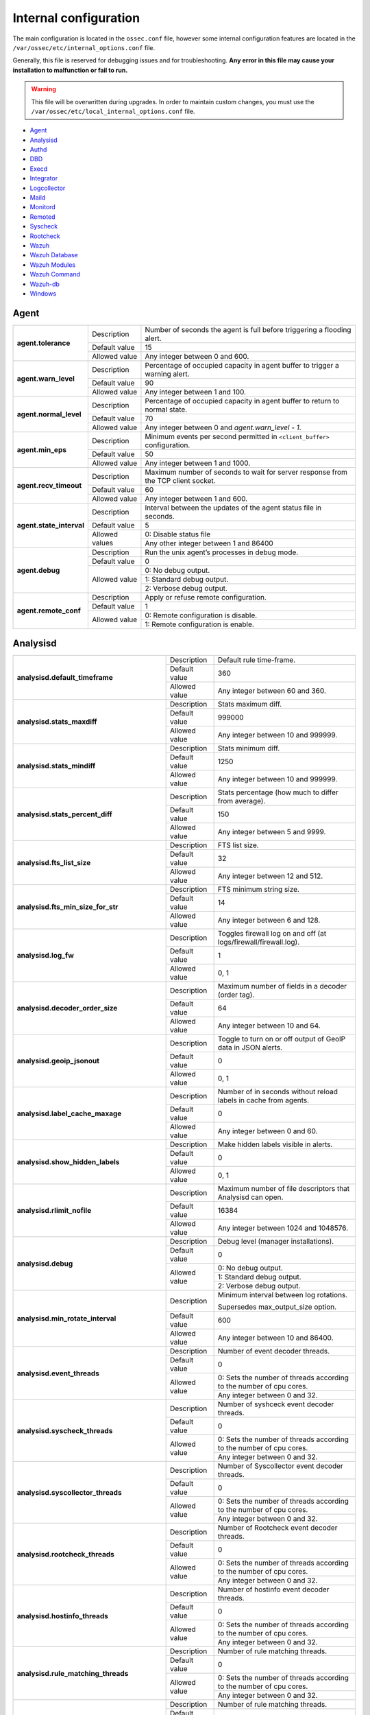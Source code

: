 .. Copyright (C) 2019 Wazuh, Inc.

.. _reference_internal_options:

Internal configuration
=======================

The main configuration is located in the ``ossec.conf`` file, however some internal configuration features are located in the ``/var/ossec/etc/internal_options.conf`` file.

Generally, this file is reserved for debugging issues and for troubleshooting. **Any error in this file may cause your installation to malfunction or fail to run.**

.. warning::
    This file will be overwritten during upgrades.  In order to maintain custom changes, you must use the ``/var/ossec/etc/local_internal_options.conf`` file.

- `Agent`_
- `Analysisd`_
- `Authd`_
- `DBD`_
- `Execd`_
- `Integrator`_
- `Logcollector`_
- `Maild`_
- `Monitord`_
- `Remoted`_
- `Syscheck`_
- `Rootcheck`_
- `Wazuh`_
- `Wazuh Database`_
- `Wazuh Modules`_
- `Wazuh Command`_
- `Wazuh-db`_
- `Windows`_


Agent
-----

+---------------------------+----------------+----------------------------------------------------------------------------------+
| **agent.tolerance**       | Description    | Number of seconds the agent is full before triggering a flooding alert.          |
+                           +----------------+----------------------------------------------------------------------------------+
|                           | Default value  | 15                                                                               |
+                           +----------------+----------------------------------------------------------------------------------+
|                           | Allowed value  | Any integer between 0 and 600.                                                   |
+---------------------------+----------------+----------------------------------------------------------------------------------+
| **agent.warn_level**      | Description    | Percentage of occupied capacity in agent buffer to trigger a warning alert.      |
+                           +----------------+----------------------------------------------------------------------------------+
|                           | Default value  | 90                                                                               |
+                           +----------------+----------------------------------------------------------------------------------+
|                           | Allowed value  | Any integer between 1 and 100.                                                   |
+---------------------------+----------------+----------------------------------------------------------------------------------+
| **agent.normal_level**    | Description    | Percentage of occupied capacity in agent buffer to return to normal state.       |
+                           +----------------+----------------------------------------------------------------------------------+
|                           | Default value  | 70                                                                               |
+                           +----------------+----------------------------------------------------------------------------------+
|                           | Allowed value  | Any integer between 0 and *agent.warn_level - 1*.                                |
+---------------------------+----------------+----------------------------------------------------------------------------------+
| **agent.min_eps**         | Description    | Minimum events per second permitted in ``<client_buffer>`` configuration.        |
+                           +----------------+----------------------------------------------------------------------------------+
|                           | Default value  | 50                                                                               |
+                           +----------------+----------------------------------------------------------------------------------+
|                           | Allowed value  | Any integer between 1 and 1000.                                                  |
+---------------------------+----------------+----------------------------------------------------------------------------------+
| **agent.recv_timeout**    | Description    | Maximum number of seconds to wait for server response from the TCP client socket.|
|                           |                |                                                                                  |
|                           |                | .. versionadded:: 3.0.0                                                          |
+                           +----------------+----------------------------------------------------------------------------------+
|                           | Default value  | 60                                                                               |
+                           +----------------+----------------------------------------------------------------------------------+
|                           | Allowed value  | Any integer between 1 and 600.                                                   |
+---------------------------+----------------+----------------------------------------------------------------------------------+
| **agent.state_interval**  | Description    | Interval between the updates of the agent status file in seconds.                |
|                           |                |                                                                                  |
|                           |                | .. versionadded:: 3.0.0                                                          |
+                           +----------------+----------------------------------------------------------------------------------+
|                           | Default value  | 5                                                                                |
+                           +----------------+----------------------------------------------------------------------------------+
|                           | Allowed values | 0: Disable status file                                                           |
+                           +                +----------------------------------------------------------------------------------+
|                           |                | Any other integer between 1 and 86400                                            |
+---------------------------+----------------+----------------------------------------------------------------------------------+
| **agent.debug**           | Description    | Run the unix agent’s processes in debug mode.                                    |
+                           +----------------+----------------------------------------------------------------------------------+
|                           | Default value  | 0                                                                                |
+                           +----------------+----------------------------------------------------------------------------------+
|                           | Allowed value  | 0: No debug output.                                                              |
+                           +                +----------------------------------------------------------------------------------+
|                           |                | 1: Standard debug output.                                                        |
+                           +                +----------------------------------------------------------------------------------+
|                           |                | 2: Verbose debug output.                                                         |
+---------------------------+----------------+----------------------------------------------------------------------------------+
| **agent.remote_conf**     | Description    | Apply or refuse remote configuration.                                            |
|                           |                |                                                                                  |
|                           |                | .. versionadded:: 3.1.0                                                          |
+                           +----------------+----------------------------------------------------------------------------------+
|                           | Default value  | 1                                                                                |
+                           +----------------+----------------------------------------------------------------------------------+
|                           | Allowed value  | 0: Remote configuration is disable.                                              |
+                           +                +----------------------------------------------------------------------------------+
|                           |                | 1: Remote configuration is enable.                                               |
+---------------------------+----------------+----------------------------------------------------------------------------------+

.. _ossec_internal_analysisd:

Analysisd
---------


+----------------------------------------------+---------------+---------------------------------------------------------------------+
|   **analysisd.default_timeframe**            | Description   | Default rule time-frame.                                            |
+                                              +---------------+---------------------------------------------------------------------+
|                                              | Default value | 360                                                                 |
+                                              +---------------+---------------------------------------------------------------------+
|                                              | Allowed value | Any integer between 60 and 360.                                     |
+----------------------------------------------+---------------+---------------------------------------------------------------------+
|     **analysisd.stats_maxdiff**              | Description   | Stats maximum diff.                                                 |
+                                              +---------------+---------------------------------------------------------------------+
|                                              | Default value | 999000                                                              |
+                                              +---------------+---------------------------------------------------------------------+
|                                              | Allowed value | Any integer between 10 and 999999.                                  |
+----------------------------------------------+---------------+---------------------------------------------------------------------+
|     **analysisd.stats_mindiff**              | Description   | Stats minimum diff.                                                 |
+                                              +---------------+---------------------------------------------------------------------+
|                                              | Default value | 1250                                                                |
+                                              +---------------+---------------------------------------------------------------------+
|                                              | Allowed value | Any integer between 10 and 999999.                                  |
+----------------------------------------------+---------------+---------------------------------------------------------------------+
|  **analysisd.stats_percent_diff**            | Description   | Stats percentage (how much to differ from average).                 |
+                                              +---------------+---------------------------------------------------------------------+
|                                              | Default value | 150                                                                 |
+                                              +---------------+---------------------------------------------------------------------+
|                                              | Allowed value | Any integer between 5 and 9999.                                     |
+----------------------------------------------+---------------+---------------------------------------------------------------------+
|     **analysisd.fts_list_size**              | Description   | FTS list size.                                                      |
+                                              +---------------+---------------------------------------------------------------------+
|                                              | Default value | 32                                                                  |
+                                              +---------------+---------------------------------------------------------------------+
|                                              | Allowed value | Any integer between 12 and 512.                                     |
+----------------------------------------------+---------------+---------------------------------------------------------------------+
| **analysisd.fts_min_size_for_str**           | Description   | FTS minimum string size.                                            |
+                                              +---------------+---------------------------------------------------------------------+
|                                              | Default value | 14                                                                  |
+                                              +---------------+---------------------------------------------------------------------+
|                                              | Allowed value | Any integer between 6 and 128.                                      |
+----------------------------------------------+---------------+---------------------------------------------------------------------+
|        **analysisd.log_fw**                  | Description   | Toggles firewall log on and off (at logs/firewall/firewall.log).    |
+                                              +---------------+---------------------------------------------------------------------+
|                                              | Default value | 1                                                                   |
+                                              +---------------+---------------------------------------------------------------------+
|                                              | Allowed value | 0, 1                                                                |
+----------------------------------------------+---------------+---------------------------------------------------------------------+
|  **analysisd.decoder_order_size**            | Description   | Maximum number of fields in a decoder (order tag).                  |
+                                              +---------------+---------------------------------------------------------------------+
|                                              | Default value | 64                                                                  |
+                                              +---------------+---------------------------------------------------------------------+
|                                              | Allowed value | Any integer between 10 and 64.                                      |
+----------------------------------------------+---------------+---------------------------------------------------------------------+
|     **analysisd.geoip_jsonout**              | Description   | Toggle to turn on or off output of GeoIP data in JSON alerts.       |
+                                              +---------------+---------------------------------------------------------------------+
|                                              | Default value | 0                                                                   |
+                                              +---------------+---------------------------------------------------------------------+
|                                              | Allowed value | 0, 1                                                                |
+----------------------------------------------+---------------+---------------------------------------------------------------------+
|  **analysisd.label_cache_maxage**            | Description   | Number of in seconds without reload labels in cache from agents.    |
+                                              +---------------+---------------------------------------------------------------------+
|                                              | Default value | 0                                                                   |
+                                              +---------------+---------------------------------------------------------------------+
|                                              | Allowed value | Any integer between 0 and 60.                                       |
+----------------------------------------------+---------------+---------------------------------------------------------------------+
|  **analysisd.show_hidden_labels**            | Description   | Make hidden labels visible in alerts.                               |
+                                              +---------------+---------------------------------------------------------------------+
|                                              | Default value | 0                                                                   |
+                                              +---------------+---------------------------------------------------------------------+
|                                              | Allowed value | 0, 1                                                                |
+----------------------------------------------+---------------+---------------------------------------------------------------------+
|         **analysisd.rlimit_nofile**          | Description   | Maximum number of file descriptors that Analysisd can open.         |
|                                              |               |                                                                     |
|                                              |               | .. versionadded:: 3.0.0                                             |
+                                              +---------------+---------------------------------------------------------------------+
|                                              | Default value | 16384                                                               |
+                                              +---------------+---------------------------------------------------------------------+
|                                              | Allowed value | Any integer between 1024 and 1048576.                               |
+----------------------------------------------+---------------+---------------------------------------------------------------------+
|            **analysisd.debug**               | Description   | Debug level (manager installations).                                |
+                                              +---------------+---------------------------------------------------------------------+
|                                              | Default value | 0                                                                   |
+                                              +---------------+---------------------------------------------------------------------+
|                                              | Allowed value | 0: No debug output.                                                 |
+                                              +               +---------------------------------------------------------------------+
|                                              |               | 1: Standard debug output.                                           |
+                                              +               +---------------------------------------------------------------------+
|                                              |               | 2: Verbose debug output.                                            |
+----------------------------------------------+---------------+---------------------------------------------------------------------+
|       **analysisd.min_rotate_interval**      | Description   | Minimum interval between log rotations.                             |
|                                              |               |                                                                     |
|                                              |               | Supersedes max_output_size option.                                  |
|                                              |               |                                                                     |
|                                              |               | .. versionadded:: 3.1.0                                             |
+                                              +---------------+---------------------------------------------------------------------+
|                                              | Default value | 600                                                                 |
+                                              +---------------+---------------------------------------------------------------------+
|                                              | Allowed value | Any integer between 10 and 86400.                                   |
+----------------------------------------------+---------------+---------------------------------------------------------------------+
|        **analysisd.event_threads**           | Description   | Number of event decoder threads.                                    |
+                                              +---------------+---------------------------------------------------------------------+
|                                              | Default value | 0                                                                   |
+                                              +---------------+---------------------------------------------------------------------+
|                                              | Allowed value | 0: Sets the number of threads according to the number of cpu cores. |
+                                              +               +---------------------------------------------------------------------+
|                                              |               | Any integer between 0 and 32.                                       |
+----------------------------------------------+---------------+---------------------------------------------------------------------+
|       **analysisd.syscheck_threads**         | Description   | Number of syshceck event decoder threads.                           |
+                                              +---------------+---------------------------------------------------------------------+
|                                              | Default value | 0                                                                   |
+                                              +---------------+---------------------------------------------------------------------+
|                                              | Allowed value | 0: Sets the number of threads according to the number of cpu cores. |
+                                              +               +---------------------------------------------------------------------+
|                                              |               | Any integer between 0 and 32.                                       |
+----------------------------------------------+---------------+---------------------------------------------------------------------+
|     **analysisd.syscollector_threads**       | Description   | Number of Syscollector event decoder threads.                       |
+                                              +---------------+---------------------------------------------------------------------+
|                                              | Default value | 0                                                                   |
+                                              +---------------+---------------------------------------------------------------------+
|                                              | Allowed value | 0: Sets the number of threads according to the number of cpu cores. |
+                                              +               +---------------------------------------------------------------------+
|                                              |               | Any integer between 0 and 32.                                       |
+----------------------------------------------+---------------+---------------------------------------------------------------------+
|        **analysisd.rootcheck_threads**       | Description   | Number of Rootcheck event decoder threads.                          |
+                                              +---------------+---------------------------------------------------------------------+
|                                              | Default value | 0                                                                   |
+                                              +---------------+---------------------------------------------------------------------+
|                                              | Allowed value | 0: Sets the number of threads according to the number of cpu cores. |
+                                              +               +---------------------------------------------------------------------+
|                                              |               | Any integer between 0 and 32.                                       |
+----------------------------------------------+---------------+---------------------------------------------------------------------+
|       **analysisd.hostinfo_threads**         | Description   | Number of hostinfo event decoder threads.                           |
+                                              +---------------+---------------------------------------------------------------------+
|                                              | Default value | 0                                                                   |
+                                              +---------------+---------------------------------------------------------------------+
|                                              | Allowed value | 0: Sets the number of threads according to the number of cpu cores. |
+                                              +               +---------------------------------------------------------------------+
|                                              |               | Any integer between 0 and 32.                                       |
+----------------------------------------------+---------------+---------------------------------------------------------------------+
|     **analysisd.rule_matching_threads**      | Description   | Number of rule matching threads.                                    |
+                                              +---------------+---------------------------------------------------------------------+
|                                              | Default value | 0                                                                   |
+                                              +---------------+---------------------------------------------------------------------+
|                                              | Allowed value | 0: Sets the number of threads according to the number of cpu cores. |
+                                              +               +---------------------------------------------------------------------+
|                                              |               | Any integer between 0 and 32.                                       |
+----------------------------------------------+---------------+---------------------------------------------------------------------+
|     **analysisd.winevt_threads**             | Description   | Number of rule matching threads.                                    |
+                                              +---------------+---------------------------------------------------------------------+
|                                              | Default value | 0                                                                   |
+                                              +---------------+---------------------------------------------------------------------+
|                                              | Allowed value | 0: Sets the number of threads according to the number of cpu cores. |
+                                              +               +---------------------------------------------------------------------+
|                                              |               | Any integer between 0 and 32.                                       |
+----------------------------------------------+---------------+---------------------------------------------------------------------+
|     **analysisd.decode_event_queue_size**    | Description   | Sets the decode event queue size.                                   |
|                                              |               |                                                                     |
|                                              |               |                                                                     |
|                                              |               |                                                                     |
|                                              |               | .. versionadded:: 3.7.0                                             |
+                                              +---------------+---------------------------------------------------------------------+
|                                              | Default value | 16384                                                               |
+                                              +---------------+---------------------------------------------------------------------+
|                                              | Allowed value | Any integer between 128 and 2000000.                                |
+----------------------------------------------+---------------+---------------------------------------------------------------------+
| **analysisd.decode_syscheck_queue_size**     | Description   | Sets the decode Syscheck queue size.                                |
|                                              |               |                                                                     |
|                                              |               |                                                                     |
|                                              |               |                                                                     |
|                                              |               | .. versionadded:: 3.7.0                                             |
+                                              +---------------+---------------------------------------------------------------------+
|                                              | Default value | 16384                                                               |
+                                              +---------------+---------------------------------------------------------------------+
|                                              | Allowed value | Any integer between 128 and 2000000.                                |
+----------------------------------------------+---------------+---------------------------------------------------------------------+
| **analysisd.decode_syscollector_queue_size** | Description   | Sets the decode Syscollector queue size.                            |
|                                              |               |                                                                     |
|                                              |               |                                                                     |
|                                              |               |                                                                     |
|                                              |               | .. versionadded:: 3.7.0                                             |
+                                              +---------------+---------------------------------------------------------------------+
|                                              | Default value | 16384                                                               |
+                                              +---------------+---------------------------------------------------------------------+
|                                              | Allowed value | Any integer between 128 and 2000000.                                |
+----------------------------------------------+---------------+---------------------------------------------------------------------+
|  **analysisd.decode_rootcheck_queue_size**   | Description   | Sets the decode Rootcheck queue size.                               |
|                                              |               |                                                                     |
|                                              |               |                                                                     |
|                                              |               |                                                                     |
|                                              |               | .. versionadded:: 3.7.0                                             |
+                                              +---------------+---------------------------------------------------------------------+
|                                              | Default value | 16384                                                               |
+                                              +---------------+---------------------------------------------------------------------+
|                                              | Allowed value | Any integer between 128 and 2000000.                                |
+----------------------------------------------+---------------+---------------------------------------------------------------------+
|  **analysisd.decode_hostinfo_queue_size**    | Description   | Sets the decode hostinfo queue size.                                |
|                                              |               |                                                                     |
|                                              |               |                                                                     |
|                                              |               |                                                                     |
|                                              |               | .. versionadded:: 3.7.0                                             |
+                                              +---------------+---------------------------------------------------------------------+
|                                              | Default value | 16384                                                               |
+                                              +---------------+---------------------------------------------------------------------+
|                                              | Allowed value | Any integer between 128 and 2000000.                                |
+----------------------------------------------+---------------+---------------------------------------------------------------------+
|  **analysisd.decode_output_queue_size**      | Description   | Sets the decode output queue size.                                  |
|                                              |               |                                                                     |
|                                              |               |                                                                     |
|                                              |               |                                                                     |
|                                              |               | .. versionadded:: 3.7.0                                             |
+                                              +---------------+---------------------------------------------------------------------+
|                                              | Default value | 16384                                                               |
+                                              +---------------+---------------------------------------------------------------------+
|                                              | Allowed value | Any integer between 128 and 2000000.                                |
+----------------------------------------------+---------------+---------------------------------------------------------------------+
|  **analysisd.decode_winevt_queue_size**      | Description   | Sets the Windows event decode queue size.                           |
|                                              |               |                                                                     |
|                                              |               |                                                                     |
|                                              |               |                                                                     |
|                                              |               | .. versionadded:: 3.8.0                                             |
+                                              +---------------+---------------------------------------------------------------------+
|                                              | Default value | 16384                                                               |
+                                              +---------------+---------------------------------------------------------------------+
|                                              | Allowed value | Any integer between 128 and 2000000.                                |
+----------------------------------------------+---------------+---------------------------------------------------------------------+
|      **analysisd.archives_queue_size**       | Description   | Sets the archives log queue size.                                   |
|                                              |               |                                                                     |
|                                              |               |                                                                     |
|                                              |               |                                                                     |
|                                              |               | .. versionadded:: 3.7.0                                             |
+                                              +---------------+---------------------------------------------------------------------+
|                                              | Default value | 16384                                                               |
+                                              +---------------+---------------------------------------------------------------------+
|                                              | Allowed value | Any integer between 128 and 2000000.                                |
+----------------------------------------------+---------------+---------------------------------------------------------------------+
|      **analysisd.statistical_queue_size**    | Description   | Sets the statistical log queue size.                                |
|                                              |               |                                                                     |
|                                              |               |                                                                     |
|                                              |               |                                                                     |
|                                              |               | .. versionadded:: 3.7.0                                             |
+                                              +---------------+---------------------------------------------------------------------+
|                                              | Default value | 16384                                                               |
+                                              +---------------+---------------------------------------------------------------------+
|                                              | Allowed value | Any integer between 128 and 2000000.                                |
+----------------------------------------------+---------------+---------------------------------------------------------------------+
|      **analysisd.alerts_queue_size**         | Description   | Sets the alerts log queue size.                                     |
|                                              |               |                                                                     |
|                                              |               |                                                                     |
|                                              |               |                                                                     |
|                                              |               | .. versionadded:: 3.7.0                                             |
+                                              +---------------+---------------------------------------------------------------------+
|                                              | Default value | 16384                                                               |
+                                              +---------------+---------------------------------------------------------------------+
|                                              | Allowed value | Any integer between 128 and 2000000.                                |
+----------------------------------------------+---------------+---------------------------------------------------------------------+
|      **analysisd.firewall_queue_size**       | Description   | Sets the firewall log queue size.                                   |
|                                              |               |                                                                     |
|                                              |               |                                                                     |
|                                              |               |                                                                     |
|                                              |               | .. versionadded:: 3.7.0                                             |
+                                              +---------------+---------------------------------------------------------------------+
|                                              | Default value | 16384                                                               |
+                                              +---------------+---------------------------------------------------------------------+
|                                              | Allowed value | Any integer between 128 and 2000000.                                |
+----------------------------------------------+---------------+---------------------------------------------------------------------+
|      **analysisd.fts_queue_size**            | Description   | Sets the fts log queue size.                                        |
|                                              |               |                                                                     |
|                                              |               |                                                                     |
|                                              |               |                                                                     |
|                                              |               | .. versionadded:: 3.7.0                                             |
+                                              +---------------+---------------------------------------------------------------------+
|                                              | Default value | 16384                                                               |
+                                              +---------------+---------------------------------------------------------------------+
|                                              | Allowed value | Any integer between 128 and 2000000.                                |
+----------------------------------------------+---------------+---------------------------------------------------------------------+
|      **analysisd.state_interval**            | Description   | Sets the Analysisd interval for updating the state file in seconds. |
|                                              |               |                                                                     |
|                                              |               |                                                                     |
|                                              |               |                                                                     |
|                                              |               | .. versionadded:: 3.7.0                                             |
+                                              +---------------+---------------------------------------------------------------------+
|                                              | Default value | 5                                                                   |
+                                              +---------------+---------------------------------------------------------------------+
|                                              | Allowed value | Any integer between 0 and 86400.                                    |
+----------------------------------------------+---------------+---------------------------------------------------------------------+


Authd
-----

+-------------------------------+---------------+--------------------------------------------------------------------------+
|   **authd.debug**             | Description   | Debug level.                                                             |
|                               |               |                                                                          |
|                               |               | .. versionadded:: 3.4.0                                                  |
+                               +---------------+--------------------------------------------------------------------------+
|                               | Default value | 0                                                                        |
+                               +---------------+--------------------------------------------------------------------------+
|                               | Allowed value | 0: No debug output                                                       |
+                               +               +--------------------------------------------------------------------------+
|                               |               | 1: Standard debug output                                                 |
+                               +               +--------------------------------------------------------------------------+
|                               |               | 2: Verbose debug output                                                  |
+-------------------------------+---------------+--------------------------------------------------------------------------+
| **auth.timeout_seconds**      | Description   | Network timeout to automatically close connections (second part).        |
|                               |               |                                                                          |
|                               |               | .. versionadded:: 3.7.0                                                  |
+                               +---------------+--------------------------------------------------------------------------+
|                               | Default value | 1                                                                        |
+                               +---------------+--------------------------------------------------------------------------+
|                               | Allowed value | Any integer between 1 and 2147483647.                                    |
+-------------------------------+---------------+--------------------------------------------------------------------------+
| **auth.timeout_microseconds** | Description   | Network timeout to automatically close connections (microsecond part).   |
|                               |               |                                                                          |
|                               |               | .. versionadded:: 3.7.0                                                  |
+                               +---------------+--------------------------------------------------------------------------+
|                               | Default value | 0                                                                        |
+                               +---------------+--------------------------------------------------------------------------+
|                               | Allowed value | Any integer between 0 and 999999.                                        |
+-------------------------------+---------------+--------------------------------------------------------------------------+


DBD
---

+----------------------------+---------------+--------------------------------------------------------------------------+
| **dbd.reconnect_attempts** | Description   | Number of times ossec-dbd will attempt to reconnect to the database.     |
+                            +---------------+--------------------------------------------------------------------------+
|                            | Default value | 10                                                                       |
+                            +---------------+--------------------------------------------------------------------------+
|                            | Allowed value | Any integer between 1 and 9999.                                          |
+----------------------------+---------------+--------------------------------------------------------------------------+

Execd
-----

+-------------------------------+---------------+--------------------------------------------------------------+
|  **execd.request_timeout**    | Description   | Timeout in seconds to execute remote requests.               |
|                               |               |                                                              |
|                               |               | .. versionadded:: 3.0.0                                      |
+                               +---------------+--------------------------------------------------------------+
|                               | Default Value | 60                                                           |
+                               +---------------+--------------------------------------------------------------+
|                               | Allowed Value | Any integer between 1 and 3600.                              |
+-------------------------------+---------------+--------------------------------------------------------------+
|  **execd.max_restart_lock**   | Description   | Maximum timeout that the agent cannot restart while updating.|
|                               |               |                                                              |
|                               |               | .. versionadded:: 3.0.0                                      |
+                               +---------------+--------------------------------------------------------------+
|                               | Default Value | 600                                                          |
+                               +---------------+--------------------------------------------------------------+
|                               | Allowed Value | Any integer between 0 and 3600.                              |
+-------------------------------+---------------+--------------------------------------------------------------+
|        **execd.debug**        | Description   | Debug level                                                  |
|                               |               |                                                              |
|                               |               | .. versionadded:: 3.4.0                                      |
+                               +---------------+--------------------------------------------------------------+
|                               | Default value | 0                                                            |
+                               +---------------+--------------------------------------------------------------+
|                               | Allowed value | 0: No debug output                                           |
+                               +               +--------------------------------------------------------------+
|                               |               | 1: Standard debug output                                     |
+                               +               +--------------------------------------------------------------+
|                               |               | 2: Verbose debug output                                      |
+-------------------------------+---------------+--------------------------------------------------------------+

Integrator
----------

+----------------------+---------------+-----------------------------------------------------------------------+
| **integrator.debug** | Description   | Debug level.                                                          |
|                      |               |                                                                       |
|                      |               | .. versionadded:: 3.4.0                                               |
+                      +---------------+-----------------------------------------------------------------------+
|                      | Default value | 0                                                                     |
+                      +---------------+-----------------------------------------------------------------------+
|                      | Allowed value | 0: No debug output                                                    |
+                      +               +-----------------------------------------------------------------------+
|                      |               | 1: Standard debug output                                              |
+                      +               +-----------------------------------------------------------------------+
|                      |               | 2: Verbose debug output                                               |
+----------------------+---------------+-----------------------------------------------------------------------+

.. _ossec_internal_logcollector:

Logcollector
------------

+------------------------------------------+---------------+----------------------------------------------------------------------------+
|   **logcollector.loop_timeout**          | Description   | File polling interval.                                                     |
+                                          +---------------+----------------------------------------------------------------------------+
|                                          | Default value | 2                                                                          |
+                                          +---------------+----------------------------------------------------------------------------+
|                                          | Allowed value | Any integer between 1 and 120                                              |
+------------------------------------------+---------------+----------------------------------------------------------------------------+
|  **logcollector.open_attempts**          | Description   | Number of attempts to open a log file. The value 0 means that the number   |
|                                          |               | of attempts is infinite.                                                   |
+                                          +---------------+----------------------------------------------------------------------------+
|                                          | Default value | 8                                                                          |
+                                          +---------------+----------------------------------------------------------------------------+
|                                          | Allowed value | Any integer between 0 and 998                                              |
+------------------------------------------+---------------+----------------------------------------------------------------------------+
| **logcollector.remote_commands**         | Description   | Toggles Logcollector to accept remote commands from the manager or not.    |
+                                          +---------------+----------------------------------------------------------------------------+
|                                          | Default value | 0                                                                          |
+                                          +---------------+----------------------------------------------------------------------------+
|                                          | Allowed value | 0: Disable remote commands                                                 |
+                                          +               +----------------------------------------------------------------------------+
|                                          |               | 1: Enable remote commands                                                  |
+------------------------------------------+---------------+----------------------------------------------------------------------------+
|   **logcollector.vcheck_files**          | Description   | File checking interval, in seconds.                                        |
+                                          +---------------+----------------------------------------------------------------------------+
|                                          | Default value | 64                                                                         |
+                                          +---------------+----------------------------------------------------------------------------+
|                                          | Allowed value | Any integer between 0 and 1024                                             |
+------------------------------------------+---------------+----------------------------------------------------------------------------+
|   **logcollector.max_lines**             | Description   | Maximum number of logs read from the same file in each iteration.          |
+                                          +---------------+----------------------------------------------------------------------------+
|                                          | Default value | 10000                                                                      |
+                                          +---------------+----------------------------------------------------------------------------+
|                                          | Allowed value | Any integer between 100 and 100000                                         |
+------------------------------------------+---------------+----------------------------------------------------------------------------+
|   **logcollector.sample_log_length**     | Description   | Sample log length limit for errors about large input logs.                 |
+                                          +---------------+----------------------------------------------------------------------------+
|                                          | Default value | 64                                                                         |
+                                          +---------------+----------------------------------------------------------------------------+
|                                          | Allowed value | Any integer between 1 and 4096                                             |
+------------------------------------------+---------------+----------------------------------------------------------------------------+
|      **logcollector.debug**              | Description   | Debug level (used in manager or unix agent installations)                  |
+                                          +---------------+----------------------------------------------------------------------------+
|                                          | Default value | 0                                                                          |
+                                          +---------------+----------------------------------------------------------------------------+
|                                          | Allowed value | 0: No debug output                                                         |
+                                          +               +----------------------------------------------------------------------------+
|                                          |               | 1: Standard debug output                                                   |
+                                          +               +----------------------------------------------------------------------------+
|                                          |               | 2: Verbose debug output                                                    |
+------------------------------------------+---------------+----------------------------------------------------------------------------+
|      **logcollector.input_threads**      | Description   | Number of input threads reading files                                      |
+                                          +---------------+----------------------------------------------------------------------------+
|                                          | Default value | 4                                                                          |
+                                          +---------------+----------------------------------------------------------------------------+
|                                          | Allowed value | Any integer between 1 and 128                                              |
+------------------------------------------+---------------+----------------------------------------------------------------------------+
|      **logcollector.queue_size**         | Description   | Queue size for each type of socket                                         |
+                                          +---------------+----------------------------------------------------------------------------+
|                                          | Default value | 1024                                                                       |
+                                          +---------------+----------------------------------------------------------------------------+
|                                          | Allowed value | Any integer between 128 and 220000                                         |
+------------------------------------------+---------------+----------------------------------------------------------------------------+
|      **logcollector.max_files**          | Description   | Maximum number of files to be monitored                                    |
|                                          |               |                                                                            |
|                                          |               | .. versionadded:: 3.6.0                                                    |
+                                          +---------------+----------------------------------------------------------------------------+
|                                          | Default value | 1000                                                                       |
+                                          +---------------+----------------------------------------------------------------------------+
|                                          | Allowed value | Any integer between 1 and 100000                                           |
+------------------------------------------+---------------+----------------------------------------------------------------------------+
|      **logcollector.rlimit_nofile**      | Description   | Maximum number of file descriptors that Logcollector can open.             |
|                                          |               |                                                                            |
|                                          |               | This value must be **greater than or equal to**                            |
|                                          |               | (*logcollector.max_files* + 100).                                          |
|                                          |               |                                                                            |
|                                          |               | .. versionadded:: 3.7.0                                                    |
+                                          +---------------+----------------------------------------------------------------------------+
|                                          | Default value | 1100                                                                       |
+                                          +---------------+----------------------------------------------------------------------------+
|                                          | Allowed value | Any integer between 1024 and 1048576.                                      |
+------------------------------------------+---------------+----------------------------------------------------------------------------+
|      **logcollector.force_reload**       | Description   | Force file handler reloading: close and reopen monitored files.            |
|                                          |               |                                                                            |
|                                          |               | .. versionadded:: 3.7.1                                                    |
+                                          +---------------+----------------------------------------------------------------------------+
|                                          | Default value | 0                                                                          |
+                                          +---------------+----------------------------------------------------------------------------+
|                                          | Allowed value | 0: Disabled                                                                |
+                                          +               +----------------------------------------------------------------------------+
|                                          |               | 1: Enabled                                                                 |
+------------------------------------------+---------------+----------------------------------------------------------------------------+
|      **logcollector.reload_interval**    | Description   | File reloading interval, in seconds.                                       |
|                                          |               |                                                                            |
|                                          |               | This parameter only applies if ``logcollector.force_reload``               |
|                                          |               | is set to ``1``.                                                           |
|                                          |               |                                                                            |
|                                          |               | .. versionadded:: 3.7.1                                                    |
+                                          +---------------+----------------------------------------------------------------------------+
|                                          | Default value | 64                                                                         |
+                                          +---------------+----------------------------------------------------------------------------+
|                                          | Allowed value | Any integer between 1 and 86400.                                           |
+------------------------------------------+---------------+----------------------------------------------------------------------------+
|      **logcollector.reload_delay**       | Description   | File reloading delay (between close and open), in milliseconds.            |
|                                          |               |                                                                            |
|                                          |               | This parameter only applies if ``logcollector.force_reload``               |
|                                          |               | is set to ``1``.                                                           |
|                                          |               |                                                                            |
|                                          |               | .. versionadded:: 3.7.1                                                    |
+                                          +---------------+----------------------------------------------------------------------------+
|                                          | Default value | 1000                                                                       |
+                                          +---------------+----------------------------------------------------------------------------+
|                                          | Allowed value | Any integer between 0 and 30000.                                           |
+------------------------------------------+---------------+----------------------------------------------------------------------------+

Maild
-----

+---------------------------+---------------+---------------------------------------------------------------------+
| **maild.strict_checking** | Description   | Toggle to enable or disable strict checking.                        |
+                           +---------------+---------------------------------------------------------------------+
|                           | Default value | 1                                                                   |
+                           +---------------+---------------------------------------------------------------------+
|                           | Allowed value | 0, 1                                                                |
+---------------------------+---------------+---------------------------------------------------------------------+
|    **maild.grouping**     | Description   | Toggle to enable or disable grouping of alerts into a single email. |
+                           +---------------+---------------------------------------------------------------------+
|                           | Default value | 1                                                                   |
+                           +---------------+---------------------------------------------------------------------+
|                           | Allowed value | 0, 1                                                                |
+---------------------------+---------------+---------------------------------------------------------------------+
|   **maild.full_subject**  | Description   | Toggle to enable or disable full subject in alert emails.           |
+                           +---------------+---------------------------------------------------------------------+
|                           | Default value | 0                                                                   |
+                           +---------------+---------------------------------------------------------------------+
|                           | Allowed value | 0, 1                                                                |
+---------------------------+---------------+---------------------------------------------------------------------+
|      **maild.geoip**      | Description   | Toggle to enable or disable GeoIP data in alert emails.             |
+                           +---------------+---------------------------------------------------------------------+
|                           | Default value | 1                                                                   |
+                           +---------------+---------------------------------------------------------------------+
|                           | Allowed value | 0, 1                                                                |
+---------------------------+---------------+---------------------------------------------------------------------+

Monitord
--------

+----------------------------------+---------------+--------------------------------------------------------------------+
|    **monitord.day_wait**         | Description   | Number of seconds to wait before compressing or signing the files. |
+                                  +---------------+--------------------------------------------------------------------+
|                                  | Default value | 10                                                                 |
+                                  +---------------+--------------------------------------------------------------------+
|                                  | Allowed value | Any integer between 0 and 600.                                     |
+----------------------------------+---------------+--------------------------------------------------------------------+
|    **monitord.compress**         | Description   | Toggle to enable or disable log file compression.                  |
+                                  +---------------+--------------------------------------------------------------------+
|                                  | Default value | 1                                                                  |
+                                  +---------------+--------------------------------------------------------------------+
|                                  | Allowed value | 0, 1                                                               |
+----------------------------------+---------------+--------------------------------------------------------------------+
|      **monitord.sign**           | Description   | Toggle to enable or disable signing the log files.                 |
+                                  +---------------+--------------------------------------------------------------------+
|                                  | Default value | 1                                                                  |
+                                  +---------------+--------------------------------------------------------------------+
|                                  | Allowed value | 0, 1                                                               |
+----------------------------------+---------------+--------------------------------------------------------------------+
| **monitord.monitor_agents**      | Description   | Toggle to enable or disable monitoring of agents.                  |
+                                  +---------------+--------------------------------------------------------------------+
|                                  | Default value | 1                                                                  |
+                                  +---------------+--------------------------------------------------------------------+
|                                  | Allowed value | 0, 1                                                               |
+----------------------------------+---------------+--------------------------------------------------------------------+
|   **monitord.rotate_log**        | Description   | Toggle to enable or disable daily rotation of internal logs.       |
|                                  |               |                                                                    |
|                                  |               | .. versionadded:: 3.0.0                                            |
+                                  +---------------+--------------------------------------------------------------------+
|                                  | Default value | 1                                                                  |
+                                  +---------------+--------------------------------------------------------------------+
|                                  | Allowed value | 0, 1                                                               |
+----------------------------------+---------------+--------------------------------------------------------------------+
| **monitord.keep_log_days**       | Description   | Number of days to keep rotated internal logs.                      |
+                                  +---------------+--------------------------------------------------------------------+
|                                  | Default value | 31                                                                 |
+                                  +---------------+--------------------------------------------------------------------+
|                                  | Allowed value | Any integer between 0 and 500.                                     |
+----------------------------------+---------------+--------------------------------------------------------------------+
|  **monitord.size_rotate**        | Description   | Maximum size in Megabytes of internal logs to trigger rotation.    |
|                                  |               |                                                                    |
|                                  |               | .. versionadded:: 3.0.0                                            |
+                                  +---------------+--------------------------------------------------------------------+
|                                  | Default value | 512                                                                |
+                                  +---------------+--------------------------------------------------------------------+
|                                  | Allowed value | Any integer between 0 and 4096.                                    |
+----------------------------------+---------------+--------------------------------------------------------------------+
| **monitord.daily_rotations**     | Description   | Maximum number of rotations per day for internal logs.             |
|                                  |               |                                                                    |
|                                  |               | .. versionadded:: 3.0.0                                            |
+                                  +---------------+--------------------------------------------------------------------+
|                                  | Default value | 12                                                                 |
+                                  +---------------+--------------------------------------------------------------------+
|                                  | Allowed value | Any integer between 1 and 256.                                     |
+----------------------------------+---------------+--------------------------------------------------------------------+
|      **monitord.debug**          | Description   | Debug level                                                        |
|                                  |               |                                                                    |
|                                  |               | .. versionadded:: 3.4.0                                            |
+                                  +---------------+--------------------------------------------------------------------+
|                                  | Default value | 0                                                                  |
+                                  +---------------+--------------------------------------------------------------------+
|                                  | Allowed value | 0: No debug output                                                 |
+                                  +               +--------------------------------------------------------------------+
|                                  |               | 1: Standard debug output                                           |
+                                  +               +--------------------------------------------------------------------+
|                                  |               | 2: Verbose debug output                                            |
+----------------------------------+---------------+--------------------------------------------------------------------+
|  **monitord.delete_old_agents**  | Description   | Number of minutes before deleting an old disconnected agent.       |
|                                  |               |                                                                    |
|                                  |               | .. versionadded:: 3.8.0                                            |
+                                  +---------------+--------------------------------------------------------------------+
|                                  | Default value | 0                                                                  |
+                                  +---------------+--------------------------------------------------------------------+
|                                  | Allowed value | Any integer between 0 and 9600.                                    |
+----------------------------------+---------------+--------------------------------------------------------------------+

Remoted
-------

+-----------------------------------+---------------+--------------------------------------------------------------+
|   **remoted.recv_counter_flush**  | Description   | Flush rate for the receive counter.                          |
+                                   +---------------+--------------------------------------------------------------+
|                                   | Default value | 128                                                          |
+                                   +---------------+--------------------------------------------------------------+
|                                   | Allowed value | Any integer between 10 and 999999.                           |
+-----------------------------------+---------------+--------------------------------------------------------------+
| **remoted.comp_average_printout** | Description   | Compression averages printout.                               |
+                                   +---------------+--------------------------------------------------------------+
|                                   | Default value | 19999                                                        |
+                                   +---------------+--------------------------------------------------------------+
|                                   | Allowed value | Any integer between 10 and 999999.                           |
+-----------------------------------+---------------+--------------------------------------------------------------+
|     **remoted.verify_msg_id**     | Description   | Toggle to enable or disable verification of msg id.          |
+                                   +---------------+--------------------------------------------------------------+
|                                   | Default value | 0                                                            |
+                                   +---------------+--------------------------------------------------------------+
|                                   | Allowed value | 0, 1                                                         |
+-----------------------------------+---------------+--------------------------------------------------------------+
|   **remoted.pass_empty_keyfile**  | Description   | Toggle to enable or disable acceptance of empty client.keys. |
+                                   +---------------+--------------------------------------------------------------+
|                                   | Default value | 1                                                            |
+                                   +---------------+--------------------------------------------------------------+
|                                   | Allowed value | 0, 1                                                         |
+-----------------------------------+---------------+--------------------------------------------------------------+
|   **remoted.sender_pool**         | Description   | Number of parallel threads to send the shared file.          |
|                                   |               |                                                              |
|                                   |               | .. versionadded:: 3.0.0                                      |
+                                   +---------------+--------------------------------------------------------------+
|                                   | Default Value | 8                                                            |
+                                   +---------------+--------------------------------------------------------------+
|                                   | Allowed Value | Any integer between 1 and 64.                                |
+-----------------------------------+---------------+--------------------------------------------------------------+
|   **remoted.request_pool**        | Description   | Number of parallel threads to dispatch requests.             |
|                                   |               |                                                              |
|                                   |               | .. versionadded:: 3.0.0                                      |
+                                   +---------------+--------------------------------------------------------------+
|                                   | Default Value | 8                                                            |
+                                   +---------------+--------------------------------------------------------------+
|                                   | Allowed Value | Any integer between 1 and 64.                                |
+-----------------------------------+---------------+--------------------------------------------------------------+
|   **remoted.request_timeout**     | Description   | Timeout in seconds to reject a new request.                  |
|                                   |               |                                                              |
|                                   |               | .. versionadded:: 3.0.0                                      |
+                                   +---------------+--------------------------------------------------------------+
|                                   | Default Value | 10                                                           |
+                                   +---------------+--------------------------------------------------------------+
|                                   | Allowed Value | Any integer between 1 and 600.                               |
+-----------------------------------+---------------+--------------------------------------------------------------+
|   **remoted.response_timeout**    | Description   | Timeout in seconds to reject a request response.             |
|                                   |               |                                                              |
|                                   |               | .. versionadded:: 3.0.0                                      |
+                                   +---------------+--------------------------------------------------------------+
|                                   | Default Value | 60                                                           |
+                                   +---------------+--------------------------------------------------------------+
|                                   | Allowed Value | Any integer between 1 and 3600.                              |
+-----------------------------------+---------------+--------------------------------------------------------------+
|   **remoted.request_rto_sec**     | Description   | Re-transmission timeout in seconds for UDP.                  |
|                                   |               |                                                              |
|                                   |               | .. versionadded:: 3.0.0                                      |
+                                   +---------------+--------------------------------------------------------------+
|                                   | Default Value | 1                                                            |
+                                   +---------------+--------------------------------------------------------------+
|                                   | Allowed Value | Any integer between 0 and 60.                                |
+-----------------------------------+---------------+--------------------------------------------------------------+
|   **remoted.request_rto_msec**    | Description   | Re-transmission timeout in milliseconds for UDP.             |
|                                   |               |                                                              |
|                                   |               | .. versionadded:: 3.0.0                                      |
+                                   +---------------+--------------------------------------------------------------+
|                                   | Default Value | 0                                                            |
+                                   +---------------+--------------------------------------------------------------+
|                                   | Allowed Value | Any integer between 0 and 999.                               |
+-----------------------------------+---------------+--------------------------------------------------------------+
|   **remoted.max_attempts**        | Description   | Maximum number of sending attempts.                          |
|                                   |               |                                                              |
|                                   |               | .. versionadded:: 3.0.0                                      |
+                                   +---------------+--------------------------------------------------------------+
|                                   | Default Value | 4                                                            |
+                                   +---------------+--------------------------------------------------------------+
|                                   | Allowed Value | Any integer between 1 and 16.                                |
+-----------------------------------+---------------+--------------------------------------------------------------+
|  **remoted.merge_shared**         | Description   | Merge shared configuration to be broadcasted to agents.      |
|                                   |               |                                                              |
|                                   |               | .. versionadded:: 3.2.3                                      |
+                                   +---------------+--------------------------------------------------------------+
|                                   | Default Value | 1 ( Enabled )                                                |
+                                   +---------------+--------------------------------------------------------------+
|                                   | Allowed Value | 1 ( Enabled ) or 0 (Disabled)                                |
+-----------------------------------+---------------+--------------------------------------------------------------+
|   **remoted.shared_reload**       | Description   | Number of seconds between reloading of shared files.         |
|                                   |               |                                                              |
|                                   |               | .. versionadded:: 3.0.0                                      |
+                                   +---------------+--------------------------------------------------------------+
|                                   | Default Value | 10                                                           |
+                                   +---------------+--------------------------------------------------------------+
|                                   | Allowed Value | Any integer between 1 and 18000.                             |
+-----------------------------------+---------------+--------------------------------------------------------------+
|   **remoted.rlimit_nofile**       | Description   | Maximum number of file descriptors that Remoted can open.    |
|                                   |               |                                                              |
|                                   |               | .. versionadded:: 3.0.0                                      |
+                                   +---------------+--------------------------------------------------------------+
|                                   | Default value | 16384                                                        |
+                                   +---------------+--------------------------------------------------------------+
|                                   | Allowed value | Any integer between 1024 and 1048576.                        |
+-----------------------------------+---------------+--------------------------------------------------------------+
|   **remoted.recv_timeout**        | Description   | Maximum number of seconds to wait for client response in TCP.|
|                                   |               |                                                              |
|                                   |               | .. versionadded:: 3.0.0                                      |
+                                   +---------------+--------------------------------------------------------------+
|                                   | Default value | 1                                                            |
+                                   +---------------+--------------------------------------------------------------+
|                                   | Allowed value | Any integer between 1 and 60.                                |
+-----------------------------------+---------------+--------------------------------------------------------------+
|   **remoted.send_timeout**        | Description   | Maximum number of seconds to wait for message delivery in    |
|                                   |               | TCP.                                                         |
|                                   |               |                                                              |
|                                   |               | .. versionadded:: 3.7.0                                      |
+                                   +---------------+--------------------------------------------------------------+
|                                   | Default value | 1                                                            |
+                                   +---------------+--------------------------------------------------------------+
|                                   | Allowed value | Any integer between 1 and 60.                                |
+-----------------------------------+---------------+--------------------------------------------------------------+
|   **remoted.worker_pool**         | Description   | Number of threads that process the payload reception         |
|                                   |               |                                                              |
|                                   |               | .. versionadded:: 3.3.0                                      |
+                                   +---------------+--------------------------------------------------------------+
|                                   | Default value | 4                                                            |
+                                   +---------------+--------------------------------------------------------------+
|                                   | Allowed value | Any integer between 1 and 16                                 |
+-----------------------------------+---------------+--------------------------------------------------------------+
|   **remoted.keyupdate_interval**  | Description   | Minimum delay (in seconds) between keys file reloading       |
|                                   |               |                                                              |
|                                   |               | .. versionadded:: 3.3.0                                      |
+                                   +---------------+--------------------------------------------------------------+
|                                   | Default value | 10                                                           |
+                                   +---------------+--------------------------------------------------------------+
|                                   | Allowed value | Any integer between 1 and 3600                               |
+-----------------------------------+---------------+--------------------------------------------------------------+
|         **remoted.debug**         | Description   | Debug level (manager installation)                           |
+                                   +---------------+--------------------------------------------------------------+
|                                   | Default value | 0                                                            |
+                                   +---------------+--------------------------------------------------------------+
|                                   | Allowed value | 0: No debug output.                                          |
+                                   +               +--------------------------------------------------------------+
|                                   |               | 1: Standard debug output.                                    |
+                                   +               +--------------------------------------------------------------+
|                                   |               | 2: Verbose debug output.                                     |
+-----------------------------------+---------------+--------------------------------------------------------------+
|  **remoted.keyupdate_interval**   | Description   | Keys file reloading latency (seconds)                        |
+                                   +---------------+--------------------------------------------------------------+
|                                   | Default value | 10                                                           |
+                                   +---------------+--------------------------------------------------------------+
|                                   | Allowed value | Any integer between 1 and 3600                               |
+-----------------------------------+---------------+--------------------------------------------------------------+
|         **remoted.worker_pool**   | Description   | Number of parallel worker threads                            |
+                                   +---------------+--------------------------------------------------------------+
|                                   | Default value | 4                                                            |
+                                   +---------------+--------------------------------------------------------------+
|                                   | Allowed value | Any integer between 1 and 16                                 |
+-----------------------------------+---------------+--------------------------------------------------------------+
| **remoted.state_interval**        | Description   | Interval between the updates of the status file in seconds.  |
|                                   |               |                                                              |
|                                   |               | .. versionadded:: 3.6.0                                      |
+                                   +---------------+--------------------------------------------------------------+
|                                   | Default value | 5                                                            |
+                                   +---------------+--------------------------------------------------------------+
|                                   | Allowed values| 0: Disable status file                                       |
+                                   +               +--------------------------------------------------------------+
|                                   |               | Any other integer between 1 and 86400                        |
+-----------------------------------+---------------+--------------------------------------------------------------+
| **remoted.guess_agent_group**     | Description   | Toggle to enable or disable the guessing of the group to     |
|                                   |               | which the agent belongs when registering it again.           |
|                                   |               |                                                              |
|                                   |               | .. versionadded:: 3.7.1                                      |
+                                   +---------------+--------------------------------------------------------------+
|                                   | Default value | 0                                                            |
+                                   +---------------+--------------------------------------------------------------+
|                                   | Allowed values| 0, 1                                                         |
+-----------------------------------+---------------+--------------------------------------------------------------+
| **remoted.group_data_flush**      | Description   | Interval between multigroup residual file cleanups.          |
|                                   |               |                                                              |
|                                   |               | .. versionadded:: 3.8.0                                      |
+                                   +---------------+--------------------------------------------------------------+
|                                   | Default value | 86400                                                        |
+                                   +---------------+--------------------------------------------------------------+
|                                   | Allowed values| 0: Disable residual file cleanups                            |
+                                   +               +--------------------------------------------------------------+
|                                   |               | Any other integer between 1 and 2592000                      |
+-----------------------------------+---------------+--------------------------------------------------------------+

Syscheck
--------

+---------------------------------+---------------+--------------------------------------------------------------------------------+
|    **syscheck.sleep**           | Description   | Number of seconds to sleep after reading syscheck.sleep_after number of files. |
+                                 +---------------+--------------------------------------------------------------------------------+
|                                 | Default value | 1                                                                              |
+                                 +---------------+--------------------------------------------------------------------------------+
|                                 | Allowed value | Any integer between 0 and 64                                                   |
+---------------------------------+---------------+--------------------------------------------------------------------------------+
| **syscheck.sleep_after**        | Description   | Number of files to read before sleeping for syscheck.sleep seconds.            |
+                                 +---------------+--------------------------------------------------------------------------------+
|                                 | Default value | 100                                                                            |
+                                 +---------------+--------------------------------------------------------------------------------+
|                                 | Allowed value | Any integer between 1 and 9999                                                 |
+---------------------------------+---------------+--------------------------------------------------------------------------------+
| **syscheck.rt_delay**           | Description   | Time in milliseconds for delay between alerts in real-time.                    |
|                                 |               |                                                                                |
|                                 |               | .. versionadded:: 3.4.0                                                        |
+                                 +---------------+--------------------------------------------------------------------------------+
|                                 | Default value | 10                                                                             |
+                                 +---------------+--------------------------------------------------------------------------------+
|                                 | Allowed value | Any integer between 1 and 1000                                                 |
+---------------------------------+---------------+--------------------------------------------------------------------------------+
| **syscheck.max_fd_win_rt**      | Description   | Maximum numbers of directories can be configured in ossec.conf for Windows     |
|                                 |               | in realtime and whodata mode.                                                  |
|                                 |               |                                                                                |
|                                 |               | .. versionadded:: 3.4.0                                                        |
+                                 +---------------+--------------------------------------------------------------------------------+
|                                 | Default value | 256                                                                            |
+                                 +---------------+--------------------------------------------------------------------------------+
|                                 | Allowed value | Any integer between 1 and 1024                                                 |
+---------------------------------+---------------+--------------------------------------------------------------------------------+
| **syscheck.default_max_depth**  | Description   | Maximum level of recursion allowed while reading directories.                  |
|                                 |               |                                                                                |
|                                 |               | .. versionadded:: 3.5.0                                                        |
+                                 +---------------+--------------------------------------------------------------------------------+
|                                 | Default value | 256                                                                            |
+                                 +---------------+--------------------------------------------------------------------------------+
|                                 | Allowed value | Any integer between 1 and 320                                                  |
+---------------------------------+---------------+--------------------------------------------------------------------------------+
|    **syscheck.debug**           | Description   | Debug level (used in manager and Unix agent installations).                    |
+                                 +---------------+--------------------------------------------------------------------------------+
|                                 | Default value | 0                                                                              |
+                                 +---------------+--------------------------------------------------------------------------------+
|                                 | Allowed value | 0: No debug output                                                             |
+                                 +               +--------------------------------------------------------------------------------+
|                                 |               | 1: Standard debug output                                                       |
+                                 +               +--------------------------------------------------------------------------------+
|                                 |               | 2: Verbose debug output                                                        |
+---------------------------------+---------------+--------------------------------------------------------------------------------+

Rootcheck
---------

+--------------------------+----------------+-------------------------------------------------------------------------------+
|    **rootcheck.sleep**   | Description    | Number of milliseconds to sleep after reading one PID or suspicious port.     |
+                          +----------------+-------------------------------------------------------------------------------+
|                          | Default value  | 50                                                                            |
+                          +----------------+-------------------------------------------------------------------------------+
|                          | Allowed values | Any integer between 0 and 1000.                                               |
+--------------------------+----------------+-------------------------------------------------------------------------------+

Wazuh
-----

+-------------------------------+----------------+--------------------------------------------------------------------+
|  **wazuh.thread_stack_size**  | Description    | Stack size assigned for child threads created in Wazuh (in KiB).   |
+                               +----------------+--------------------------------------------------------------------+
|                               | Default value  | 8192                                                               |
+                               +----------------+--------------------------------------------------------------------+
|                               | Allowed values | Any integer between 2048 and 65536                                 |
+-------------------------------+----------------+--------------------------------------------------------------------+

Wazuh Database
--------------

The Wazuh Database Synchronization Module starts automatically on the server and local profiles and requires no configuration, however, some optional settings are available.

The module uses *inotify* from Linux to monitor changes to every log file in real-time. Databases will be updated as soon as possible when a change is detected. **If inotify is not supported**, (for example, on operating systems other than Linux) every log file will be scanned continuously, looking for changes, with a default delay of one minute between scans.

How to disable the module
^^^^^^^^^^^^^^^^^^^^^^^^^

To disable the Wazuh Database Synchronization Module, the sync directives must be set to 0 in the ``etc/local_internal_options.conf`` file as shown below::

    wazuh_database.sync_agents=0
    wazuh_database.sync_syscheck=0
    wazuh_database.sync_rootcheck=0

Once these settings have been adjusted, the file must be saved followed by a restart of Wazuh.  With the above settings, the Database Synchronization Module will not be loaded when Wazuh starts.

+-----------------------------------------------+---------------+-------------------------------------------------------------------------------------+
|   **wazuh_database.sync_agents**              | Description   | Toggles synchronization of agent database with client.keys on or off.               |
|                                               +---------------+-------------------------------------------------------------------------------------+
|                                               | Default value | 1                                                                                   |
|                                               +---------------+-------------------------------------------------------------------------------------+
|                                               | Allowed value | 0, 1                                                                                |
+-----------------------------------------------+---------------+-------------------------------------------------------------------------------------+
|  **wazuh_database.sync_syscheck**             | Description   | Toggles synchronization of FIM data with Syscheck database on or off.               |
|                                               +---------------+-------------------------------------------------------------------------------------+
|                                               | Default value | 0                                                                                   |
|                                               +---------------+-------------------------------------------------------------------------------------+
|                                               | Allowed value | 0, 1                                                                                |
+-----------------------------------------------+---------------+-------------------------------------------------------------------------------------+
| **wazuh_database.sync_rootcheck**             | Description   | Toggles synchronization of policy monitoring data with Rootcheck database on or off.|
|                                               +---------------+-------------------------------------------------------------------------------------+
|                                               | Default value | 1                                                                                   |
|                                               +---------------+-------------------------------------------------------------------------------------+
|                                               | Allowed value | 0, 1                                                                                |
+-----------------------------------------------+---------------+-------------------------------------------------------------------------------------+
|    **wazuh_database.full_sync**               | Description   | Toggles full data synchronization on or off.                                        |
|                                               +---------------+-------------------------------------------------------------------------------------+
|                                               | Default value | 0                                                                                   |
|                                               +---------------+-------------------------------------------------------------------------------------+
|                                               | Allowed value | 0, 1                                                                                |
+-----------------------------------------------+---------------+-------------------------------------------------------------------------------------+
|    **wazuh_database.real_time**               | Description   | Toggles synchronization of data in real-time (supported on Linux only) on and off.  |
|                                               |               |                                                                                     |
|                                               |               | .. versionadded:: 3.0.0                                                             |
|                                               +---------------+-------------------------------------------------------------------------------------+
|                                               | Default value | 1                                                                                   |
|                                               +---------------+-------------------------------------------------------------------------------------+
|                                               | Allowed value | 0, 1                                                                                |
+-----------------------------------------------+---------------+-------------------------------------------------------------------------------------+
|      **wazuh_database.interval**              | Description   | Interval to sleep between cycles. (Only used if real tyme sync is disabled).        |
|                                               |               |                                                                                     |
|                                               |               | .. versionadded:: 3.0.0                                                             |
+                                               +---------------+-------------------------------------------------------------------------------------+
|                                               | Default value | 60                                                                                  |
|                                               +---------------+-------------------------------------------------------------------------------------+
|                                               | Allowed value | Any integer between 0 and 86400 (seconds).                                          |
+-----------------------------------------------+---------------+-------------------------------------------------------------------------------------+
|      **wazuh_database.max_queued_events**     | Description   | Maximum number of queued events (only used if *inotify* is available).              |
|                                               +---------------+-------------------------------------------------------------------------------------+
|                                               | Default value | 0 (use system default value).                                                       |
|                                               +---------------+-------------------------------------------------------------------------------------+
|                                               | Allowed value | Any integer between 0 and 2147483647.                                               |
+-----------------------------------------------+---------------+-------------------------------------------------------------------------------------+

Wazuh Modules
-------------

+-----------------------------+---------------+-----------------------------------------------------------------------------------+
| **wazuh_modules.task_nice** | Description   | Indicates the priority of the tasks. The lower the value, the higher the priority.|
+                             +---------------+-----------------------------------------------------------------------------------+
|                             | Default value | 10                                                                                |
+                             +---------------+-----------------------------------------------------------------------------------+
|                             | Allowed value | Any integer between -20 and 19.                                                   |
+-----------------------------+---------------+-----------------------------------------------------------------------------------+
| **wazuh_modules.max_eps**   | Description   | Maximum number of events per second sent by all Wazuh Module.                     |
+                             +---------------+-----------------------------------------------------------------------------------+
|                             | Default value | 100                                                                               |
+                             +---------------+-----------------------------------------------------------------------------------+
|                             | Allowed value | Any integer between 1 and 1000                                                    |
+-----------------------------+---------------+-----------------------------------------------------------------------------------+
|   **wazuh_modules.debug**   | Description   | Debug level.                                                                      |
+                             +---------------+-----------------------------------------------------------------------------------+
|                             | Default value | 0                                                                                 |
+                             +---------------+-----------------------------------------------------------------------------------+
|                             | Allowed value | 0: No debug output.                                                               |
+                             +               +-----------------------------------------------------------------------------------+
|                             |               | 1: Standard debug output.                                                         |
+                             +               +-----------------------------------------------------------------------------------+
|                             |               | 2: Verbose debug output.                                                          |
+-----------------------------+---------------+-----------------------------------------------------------------------------------+

Wazuh Command
-------------

+-----------------------------------+---------------+---------------------------------------------------------------------------------------------------+
| **wazuh_command.remote_commands** | Description   | Toggles whether Command Module should accept commands defined in the shared configuration or not. |
+                                   +---------------+---------------------------------------------------------------------------------------------------+
|                                   | Default value | 0                                                                                                 |
+                                   +---------------+---------------------------------------------------------------------------------------------------+
|                                   | Allowed value | 0: Disable remote commands.                                                                       |
+                                   +               +---------------------------------------------------------------------------------------------------+
|                                   |               | 1: Enable remote commands.                                                                        |
+-----------------------------------+---------------+---------------------------------------------------------------------------------------------------+

Wazuh-db
--------

+------------------------------------+---------------+-------------------------------------------------------------------------------------+
|      **wazuh_db.sock_queue_size**  | Description   | Maximum number of pending connections                                               |
|                                    +---------------+-------------------------------------------------------------------------------------+
|                                    | Default value | 128                                                                                 |
|                                    +---------------+-------------------------------------------------------------------------------------+
|                                    | Allowed value | Any integer between 1 and 1024                                                      |
+------------------------------------+---------------+-------------------------------------------------------------------------------------+
|      **wazuh_db.worker_pool_size** | Description   | Number of worker threads                                                            |
|                                    +---------------+-------------------------------------------------------------------------------------+
|                                    | Default value | 8                                                                                   |
|                                    +---------------+-------------------------------------------------------------------------------------+
|                                    | Allowed value | Any integer between 1 and 32                                                        |
+------------------------------------+---------------+-------------------------------------------------------------------------------------+
|      **wazuh_db.commit_time**      | Description   | Time margin before committing the database                                          |
|                                    +---------------+-------------------------------------------------------------------------------------+
|                                    | Default value | 60                                                                                  |
|                                    +---------------+-------------------------------------------------------------------------------------+
|                                    | Allowed value | Any integer between 1 and 3600                                                      |
+------------------------------------+---------------+-------------------------------------------------------------------------------------+
|      **wazuh_db.open_db_limit**    | Description   | Maximum number of allowed open databases before closing                             |
|                                    +---------------+-------------------------------------------------------------------------------------+
|                                    | Default value | 64                                                                                  |
|                                    +---------------+-------------------------------------------------------------------------------------+
|                                    | Allowed value | Any integer between 1 and 4096                                                      |
+------------------------------------+---------------+-------------------------------------------------------------------------------------+
|      **wazuh_db.rlimit_nofile**    | Description   | Maximum number of file descriptors that Wazuh-DB can open.                          |
|                                    |               |                                                                                     |
|                                    |               | .. versionadded:: 3.7.0                                                             |
+                                    +---------------+-------------------------------------------------------------------------------------+
|                                    | Default value | 65536                                                                               |
+                                    +---------------+-------------------------------------------------------------------------------------+
|                                    | Allowed value | Any integer between 1024 and 1048576.                                               |
+------------------------------------+---------------+-------------------------------------------------------------------------------------+
|      **wazuh_db.debug**            | Description   | Debug level                                                                         |
|                                    +---------------+-------------------------------------------------------------------------------------+
|                                    | Default value | 0                                                                                   |
+                                    +---------------+-------------------------------------------------------------------------------------+
|                                    | Allowed value | 0: No debug output                                                                  |
+                                    +               +-------------------------------------------------------------------------------------+
|                                    |               | 1: Standard debug output                                                            |
+                                    +               +-------------------------------------------------------------------------------------+
|                                    |               | 2: Verbose debug output                                                             |
+------------------------------------+---------------+-------------------------------------------------------------------------------------+

Windows
-------

+----------------------------+---------------+--------------------------------------------------------------------------+
|      **windows.debug**     | Description   | Debug level (used in windows agent installations).                       |
+                            +---------------+--------------------------------------------------------------------------+
|                            | Default value | 0                                                                        |
+                            +---------------+--------------------------------------------------------------------------+
|                            | Allowed value | 0: No debug output.                                                      |
+                            +               +--------------------------------------------------------------------------+
|                            |               | 1: Standard debug output.                                                |
+                            +               +--------------------------------------------------------------------------+
|                            |               | 2: Verbose debug output.                                                 |
+----------------------------+---------------+--------------------------------------------------------------------------+
